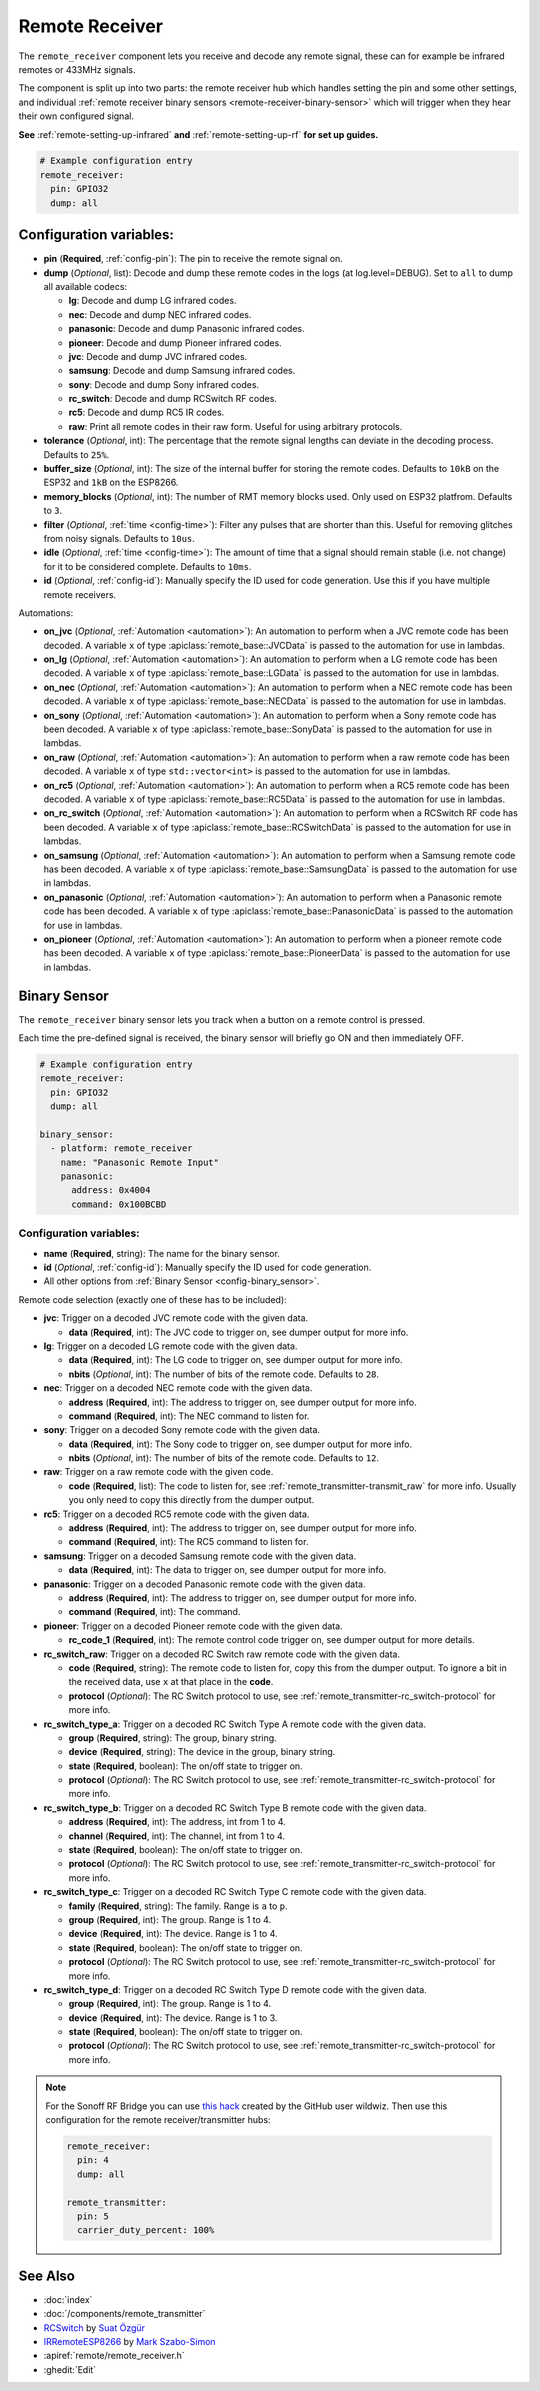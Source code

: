 Remote Receiver
===============

.. seo::
    :description: Instructions for setting up remote receiver binary sensors for infrared and RF codes.
    :image: remote.png
    :keywords: RF, infrared

The ``remote_receiver`` component lets you receive and decode any remote signal, these can
for example be infrared remotes or 433MHz signals.

The component is split up into two parts: the remote receiver hub which
handles setting the pin and some other settings, and individual
:ref:`remote receiver binary sensors <remote-receiver-binary-sensor>`
which will trigger when they hear their own configured signal.

**See** :ref:`remote-setting-up-infrared` **and** :ref:`remote-setting-up-rf` **for set up guides.**

.. code-block:: yaml

    # Example configuration entry
    remote_receiver:
      pin: GPIO32
      dump: all

Configuration variables:
------------------------

- **pin** (**Required**, :ref:`config-pin`): The pin to receive the remote signal on.
- **dump** (*Optional*, list): Decode and dump these remote codes in the logs (at log.level=DEBUG).
  Set to ``all`` to dump all available codecs:

  - **lg**: Decode and dump LG infrared codes.
  - **nec**: Decode and dump NEC infrared codes.
  - **panasonic**: Decode and dump Panasonic infrared codes.
  - **pioneer**: Decode and dump Pioneer infrared codes.
  - **jvc**: Decode and dump JVC infrared codes.
  - **samsung**: Decode and dump Samsung infrared codes.
  - **sony**: Decode and dump Sony infrared codes.
  - **rc_switch**: Decode and dump RCSwitch RF codes.
  - **rc5**: Decode and dump RC5 IR codes.
  - **raw**: Print all remote codes in their raw form. Useful for using arbitrary protocols.

- **tolerance** (*Optional*, int): The percentage that the remote signal lengths can deviate in the
  decoding process. Defaults to ``25%``.
- **buffer_size** (*Optional*, int): The size of the internal buffer for storing the remote codes. Defaults to ``10kB``
  on the ESP32 and ``1kB`` on the ESP8266.
- **memory_blocks** (*Optional*, int): The number of RMT memory blocks used. Only used on ESP32 platfrom. Defaults to
  ``3``.
- **filter** (*Optional*, :ref:`time <config-time>`): Filter any pulses that are shorter than this. Useful for removing
  glitches from noisy signals. Defaults to ``10us``.
- **idle** (*Optional*, :ref:`time <config-time>`): The amount of time that a signal should remain stable (i.e. not
  change) for it to be considered complete. Defaults to ``10ms``.
- **id** (*Optional*, :ref:`config-id`): Manually specify the ID used for code generation. Use this if you have
  multiple remote receivers.

Automations:

- **on_jvc** (*Optional*, :ref:`Automation <automation>`): An automation to perform when a
  JVC remote code has been decoded. A variable ``x`` of type :apiclass:`remote_base::JVCData`
  is passed to the automation for use in lambdas.
- **on_lg** (*Optional*, :ref:`Automation <automation>`): An automation to perform when a
  LG remote code has been decoded. A variable ``x`` of type :apiclass:`remote_base::LGData`
  is passed to the automation for use in lambdas.
- **on_nec** (*Optional*, :ref:`Automation <automation>`): An automation to perform when a
  NEC remote code has been decoded. A variable ``x`` of type :apiclass:`remote_base::NECData`
  is passed to the automation for use in lambdas.
- **on_sony** (*Optional*, :ref:`Automation <automation>`): An automation to perform when a
  Sony remote code has been decoded. A variable ``x`` of type :apiclass:`remote_base::SonyData`
  is passed to the automation for use in lambdas.
- **on_raw** (*Optional*, :ref:`Automation <automation>`): An automation to perform when a
  raw remote code has been decoded. A variable ``x`` of type ``std::vector<int>``
  is passed to the automation for use in lambdas.
- **on_rc5** (*Optional*, :ref:`Automation <automation>`): An automation to perform when a
  RC5 remote code has been decoded. A variable ``x`` of type :apiclass:`remote_base::RC5Data`
  is passed to the automation for use in lambdas.
- **on_rc_switch** (*Optional*, :ref:`Automation <automation>`): An automation to perform when a
  RCSwitch RF code has been decoded. A variable ``x`` of type :apiclass:`remote_base::RCSwitchData`
  is passed to the automation for use in lambdas.
- **on_samsung** (*Optional*, :ref:`Automation <automation>`): An automation to perform when a
  Samsung remote code has been decoded. A variable ``x`` of type :apiclass:`remote_base::SamsungData`
  is passed to the automation for use in lambdas.
- **on_panasonic** (*Optional*, :ref:`Automation <automation>`): An automation to perform when a
  Panasonic remote code has been decoded. A variable ``x`` of type :apiclass:`remote_base::PanasonicData`
  is passed to the automation for use in lambdas.
- **on_pioneer** (*Optional*, :ref:`Automation <automation>`): An automation to perform when a
  pioneer remote code has been decoded. A variable ``x`` of type :apiclass:`remote_base::PioneerData`
  is passed to the automation for use in lambdas.

.. _remote-receiver-binary-sensor:

Binary Sensor
-------------

The ``remote_receiver`` binary sensor lets you track when a button on a remote control is pressed.

Each time the pre-defined signal is received, the binary sensor will briefly go ON and
then immediately OFF.

.. code-block:: yaml

    # Example configuration entry
    remote_receiver:
      pin: GPIO32
      dump: all

    binary_sensor:
      - platform: remote_receiver
        name: "Panasonic Remote Input"
        panasonic:
          address: 0x4004
          command: 0x100BCBD

Configuration variables:
************************

- **name** (**Required**, string): The name for the binary sensor.
- **id** (*Optional*, :ref:`config-id`): Manually specify the ID used for code generation.
- All other options from :ref:`Binary Sensor <config-binary_sensor>`.

Remote code selection (exactly one of these has to be included):

- **jvc**: Trigger on a decoded JVC remote code with the given data.

  - **data** (**Required**, int): The JVC code to trigger on, see dumper output for more info.

- **lg**: Trigger on a decoded LG remote code with the given data.

  - **data** (**Required**, int): The LG code to trigger on, see dumper output for more info.
  - **nbits** (*Optional*, int): The number of bits of the remote code. Defaults to ``28``.

- **nec**: Trigger on a decoded NEC remote code with the given data.

  - **address** (**Required**, int): The address to trigger on, see dumper output for more info.
  - **command** (**Required**, int): The NEC command to listen for.

- **sony**: Trigger on a decoded Sony remote code with the given data.

  - **data** (**Required**, int): The Sony code to trigger on, see dumper output for more info.
  - **nbits** (*Optional*, int): The number of bits of the remote code. Defaults to ``12``.

- **raw**: Trigger on a raw remote code with the given code.

  - **code** (**Required**, list): The code to listen for, see :ref:`remote_transmitter-transmit_raw`
    for more info. Usually you only need to copy this directly from the dumper output.

- **rc5**: Trigger on a decoded RC5 remote code with the given data.

  - **address** (**Required**, int): The address to trigger on, see dumper output for more info.
  - **command** (**Required**, int): The RC5 command to listen for.

- **samsung**: Trigger on a decoded Samsung remote code with the given data.

  - **data** (**Required**, int): The data to trigger on, see dumper output for more info.

- **panasonic**: Trigger on a decoded Panasonic remote code with the given data.

  - **address** (**Required**, int): The address to trigger on, see dumper output for more info.
  - **command** (**Required**, int): The command.

- **pioneer**: Trigger on a decoded Pioneer remote code with the given data.

  - **rc_code_1** (**Required**, int): The remote control code trigger on, see dumper output for more details.

- **rc_switch_raw**: Trigger on a decoded RC Switch raw remote code with the given data.

  - **code** (**Required**, string): The remote code to listen for, copy this from the dumper output. To ignore a bit
    in the received data, use ``x`` at that place in the **code**.
  - **protocol** (*Optional*): The RC Switch protocol to use, see :ref:`remote_transmitter-rc_switch-protocol` for more info.

- **rc_switch_type_a**: Trigger on a decoded RC Switch Type A remote code with the given data.

  - **group** (**Required**, string): The group, binary string.
  - **device** (**Required**, string): The device in the group, binary string.
  - **state** (**Required**, boolean): The on/off state to trigger on.
  - **protocol** (*Optional*): The RC Switch protocol to use, see :ref:`remote_transmitter-rc_switch-protocol` for more info.

- **rc_switch_type_b**: Trigger on a decoded RC Switch Type B remote code with the given data.

  - **address** (**Required**, int): The address, int from 1 to 4.
  - **channel** (**Required**, int): The channel, int from 1 to 4.
  - **state** (**Required**, boolean): The on/off state to trigger on.
  - **protocol** (*Optional*): The RC Switch protocol to use, see :ref:`remote_transmitter-rc_switch-protocol` for more info.

- **rc_switch_type_c**: Trigger on a decoded RC Switch Type C remote code with the given data.

  - **family** (**Required**, string): The family. Range is ``a`` to ``p``.
  - **group** (**Required**, int): The group. Range is 1 to 4.
  - **device** (**Required**, int): The device. Range is 1 to 4.
  - **state** (**Required**, boolean): The on/off state to trigger on.
  - **protocol** (*Optional*): The RC Switch protocol to use, see :ref:`remote_transmitter-rc_switch-protocol` for more info.

- **rc_switch_type_d**: Trigger on a decoded RC Switch Type D remote code with the given data.

  - **group** (**Required**, int): The group. Range is 1 to 4.
  - **device** (**Required**, int): The device. Range is 1 to 3.
  - **state** (**Required**, boolean): The on/off state to trigger on.
  - **protocol** (*Optional*): The RC Switch protocol to use, see :ref:`remote_transmitter-rc_switch-protocol` for more info.

.. note::

    For the Sonoff RF Bridge you can use `this hack <https://github.com/xoseperez/espurna/wiki/Hardware-Itead-Sonoff-RF-Bridge---Direct-Hack>`__
    created by the GitHub user wildwiz. Then use this configuration for the remote receiver/transmitter hubs:

    .. code-block:: yaml

        remote_receiver:
          pin: 4
          dump: all

        remote_transmitter:
          pin: 5
          carrier_duty_percent: 100%

See Also
--------

- :doc:`index`
- :doc:`/components/remote_transmitter`
- `RCSwitch <https://github.com/sui77/rc-switch>`__ by `Suat Özgür <https://github.com/sui77>`__
- `IRRemoteESP8266 <https://github.com/markszabo/IRremoteESP8266/>`__ by `Mark Szabo-Simon <https://github.com/markszabo>`__
- :apiref:`remote/remote_receiver.h`
- :ghedit:`Edit`
